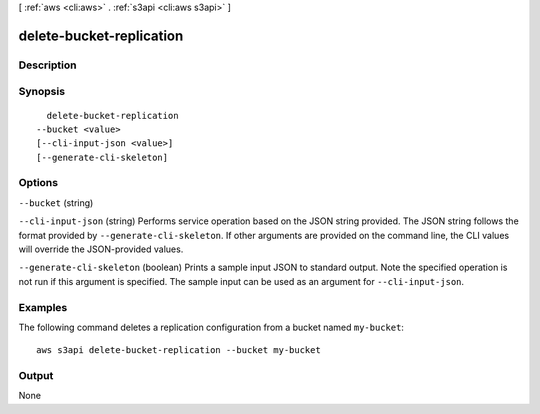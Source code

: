 [ :ref:`aws <cli:aws>` . :ref:`s3api <cli:aws s3api>` ]

.. _cli:aws s3api delete-bucket-replication:


*************************
delete-bucket-replication
*************************



===========
Description
===========



========
Synopsis
========

::

    delete-bucket-replication
  --bucket <value>
  [--cli-input-json <value>]
  [--generate-cli-skeleton]




=======
Options
=======

``--bucket`` (string)


``--cli-input-json`` (string)
Performs service operation based on the JSON string provided. The JSON string follows the format provided by ``--generate-cli-skeleton``. If other arguments are provided on the command line, the CLI values will override the JSON-provided values.

``--generate-cli-skeleton`` (boolean)
Prints a sample input JSON to standard output. Note the specified operation is not run if this argument is specified. The sample input can be used as an argument for ``--cli-input-json``.



========
Examples
========

The following command deletes a replication configuration from a bucket named ``my-bucket``::

  aws s3api delete-bucket-replication --bucket my-bucket


======
Output
======

None